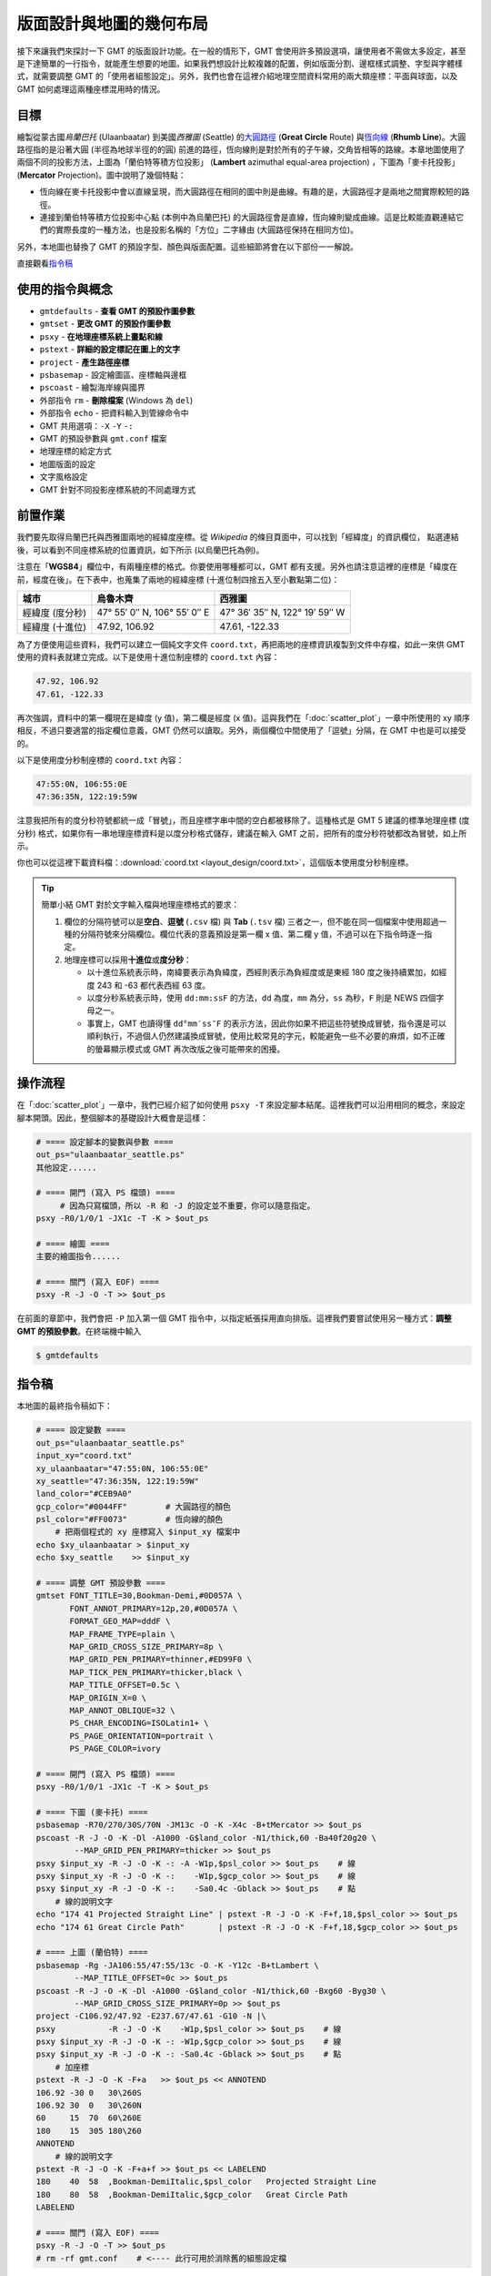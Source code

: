 ======================================
版面設計與地圖的幾何布局
======================================

接下來讓我們來探討一下 GMT 的版面設計功能。在一般的情形下，GMT 會使用許多預設選項，\
讓使用者不需做太多設定，甚至是下達簡單的一行指令，就能產生想要的地圖。如果我們想設計比較複雜的配置，\
例如版面分割、邊框樣式調整、字型與字體樣式，就需要調整 GMT 的「使用者組態設定」。另外，\
我們也會在這裡介紹地理空間資料常用的兩大類座標：平面與球面，以及 GMT 如何處理這兩種座標混用時的情況。

目標
--------------------------------------
繪製從蒙古國\ *烏蘭巴托* (Ulaanbaatar) 到美國\ *西雅圖* (Seattle) 的\
`大圓路徑 <https://en.wikipedia.org/wiki/Great-circle_distance>`_ 
(**Great Circle** Route) 與\
`恆向線 <https://en.wikipedia.org/wiki/Rhumb_line>`_
(**Rhumb Line**)。大圓路徑指的是沿著大圓 (半徑為地球半徑的的圓) 前進的路徑，\
恆向線則是對於所有的子午線，交角皆相等的路線。本章地圖使用了兩個不同的投影方法，上圖為\
「蘭伯特等積方位投影」 (**Lambert** azimuthal equal-area projection) ，下圖為「麥卡托投影」\
(**Mercator** Projection)。圖中說明了幾個特點：

- 恆向線在麥卡托投影中會以直線呈現，而大圓路徑在相同的圖中則是曲線。有趣的是，大圓路徑才是兩地之間\
  實際較短的路徑。
- 連接到蘭伯特等積方位投影中心點 (本例中為烏蘭巴托) 的大圓路徑會是直線，恆向線則變成曲線。\
  這是比較能直觀連結它們的實際長度的一種方法，也是投影名稱的「方位」二字緣由 (大圓路徑保持在相同方位)。

另外，本地圖也替換了 GMT 的預設字型、顏色與版面配置。這些細節將會在以下部份一一解說。

.. _最終版地圖:

.. image:: layout_design/ulaanbaatar_seattle.png

直接觀看\ `指令稿`_

使用的指令與概念
--------------------------------------
- ``gmtdefaults`` - **查看 GMT 的預設作圖參數**
- ``gmtset`` - **更改 GMT 的預設作圖參數**
- ``psxy`` - **在地理座標系統上畫點和線**
- ``pstext`` - **詳細的設定標記在圖上的文字**
- ``project`` - **產生路徑座標**
- ``psbasemap`` - 設定繪圖區、座標軸與邊框
- ``pscoast`` - 繪製海岸線與國界
- 外部指令 ``rm`` - **刪除檔案** (Windows 為 ``del``)
- 外部指令 ``echo`` - 把資料輸入到管線命令中
- GMT 共用選項：``-X`` ``-Y`` ``-:``
- GMT 的預設參數與 ``gmt.conf`` 檔案
- 地理座標的給定方式
- 地圖版面的設定
- 文字風格設定
- GMT 針對不同投影座標系統的不同處理方式

前置作業
--------------------------------------
我們要先取得烏蘭巴托與西雅圖兩地的經緯度座標。從 *Wikipedia* 的條目頁面中，可以找到「經緯度」的資訊欄位，
點選連結後，可以看到不同座標系統的位置資訊，如下所示 (以烏蘭巴托為例)。

.. image:: layout_design/layout_design_fig1.png

注意在「\ **WGS84**\ 」欄位中，有兩種座標的格式。你要使用哪種都可以，GMT 都有支援。\
另外也請注意這裡的座標是「緯度在前，經度在後」。在下表中，也蒐集了兩地的經緯座標
(十進位制四捨五入至小數點第二位)：

=============== ============================== =================================
城市             烏魯木齊                        西雅圖
=============== ============================== =================================
經緯度 (度分秒)   47° 55′ 0″ N, 106° 55′ 0″ E        47° 36′ 35″ N, 122° 19′ 59″ W
經緯度 (十進位)   47.92, 106.92                  47.61, -122.33
=============== ============================== =================================

為了方便使用這些資料，我們可以建立一個純文字文件 ``coord.txt``，再把兩地的座標資訊複製到文件中存檔，\
如此一來供 GMT 使用的資料表就建立完成。以下是使用十進位制座標的 ``coord.txt`` 內容：

.. code-block:: bash

    47.92, 106.92
    47.61, -122.33

再次強調，資料中的第一欄現在是緯度 (y 值)，第二欄是經度 (x 值)。這與我們在「\ :doc:`scatter_plot`\ 」一章中\
所使用的 xy 順序相反，不過只要適當的指定欄位意義，GMT 仍然可以讀取。另外，兩個欄位中間使用了「逗號」分隔，\
在 GMT 中也是可以接受的。

以下是使用度分秒制座標的 ``coord.txt`` 內容：

.. code-block:: bash

    47:55:0N, 106:55:0E
    47:36:35N, 122:19:59W

注意我把所有的度分秒符號都統一成「冒號」，而且座標字串中間的空白都被移除了。\
這種格式是 GMT 5 建議的標準地理座標 (度分秒) 格式，如果你有一串地理座標資料是以度分秒格式儲存，\
建議在輸入 GMT 之前，把所有的度分秒符號都改為冒號，如上所示。

你也可以從這裡下載資料檔：\ :download:`coord.txt <layout_design/coord.txt>`\ ，這個版本\
使用度分秒制座標。

.. tip::

    簡單小結 GMT 對於文字輸入檔與地理座標格式的要求：

    1. 欄位的分隔符號可以是\ **空白**\ 、\ **逗號** (``.csv`` 檔) 與 **Tab** (``.tsv`` 檔) 三者之一，\
       但不能在同一個檔案中使用超過一種的分隔符號來分隔欄位。欄位代表的意義預設是第一欄 x 值、第二欄 y 值，\
       不過可以在下指令時逐一指定。
    2. 地理座標可以採用\ **十進位**\ 或\ **度分秒**：

       - 以十進位系統表示時，南緯要表示為負緯度，西經則表示為負經度或是東經 180 度之後持續累加，\
         如經度 243 和 -63 都代表西經 63 度。
       - 以度分秒系統表示時，使用 ``dd:mm:ssF`` 的方法，\ ``dd`` 為度，\ ``mm`` 為分，\
         ``ss`` 為秒，\ ``F`` 則是 NEWS 四個字母之一。
       - 事實上，GMT 也讀得懂 ``dd°mm′ss″F`` 的表示方法，因此你如果不把這些符號換成冒號，\
         指令還是可以順利執行，不過個人仍然建議換成冒號，使用比較常見的字元，較能避免一些不必要的麻煩，\
         如不正確的螢幕顯示模式或 GMT 再次改版之後可能帶來的困擾。

操作流程
--------------------------------------
在「\ :doc:`scatter_plot`\ 」一章中，我們已經介紹了如何使用 ``psxy -T`` 來設定腳本結尾。這裡\
我們可以沿用相同的概念，來設定腳本開頭。因此，整個腳本的基礎設計大概會是這樣：

.. code-block:: bash

    # ==== 設定腳本的變數與參數 ====
    out_ps="ulaanbaatar_seattle.ps"
    其他設定......

    # ==== 開門 (寫入 PS 檔頭) ====
         # 因為只寫檔頭，所以 -R 和 -J 的設定並不重要，你可以隨意指定。
    psxy -R0/1/0/1 -JX1c -T -K > $out_ps

    # ==== 繪圖 ====
    主要的繪圖指令......

    # ==== 關門 (寫入 EOF) ====
    psxy -R -J -O -T >> $out_ps

在前面的章節中，我們會把 ``-P`` 加入第一個 GMT 指令中，以指定紙張採用直向排版。這裡我們要嘗試使用\
另一種方式：\ **調整 GMT 的預設參數**\ 。在終端機中輸入

.. code-block:: bash

    $ gmtdefaults






指令稿
--------------------------------------

本地圖的最終指令稿如下：

.. code-block:: bash

    # ==== 設定變數 ====
    out_ps="ulaanbaatar_seattle.ps"
    input_xy="coord.txt"
    xy_ulaanbaatar="47:55:0N, 106:55:0E"
    xy_seattle="47:36:35N, 122:19:59W"
    land_color="#CEB9A0"
    gcp_color="#0044FF"        # 大圓路徑的顏色
    psl_color="#FF0073"        # 恆向線的顏色
        # 把兩個程式的 xy 座標寫入 $input_xy 檔案中
    echo $xy_ulaanbaatar > $input_xy
    echo $xy_seattle    >> $input_xy

    # ==== 調整 GMT 預設參數 ====
    gmtset FONT_TITLE=30,Bookman-Demi,#0D057A \
           FONT_ANNOT_PRIMARY=12p,20,#0D057A \
           FORMAT_GEO_MAP=dddF \
           MAP_FRAME_TYPE=plain \
           MAP_GRID_CROSS_SIZE_PRIMARY=8p \
           MAP_GRID_PEN_PRIMARY=thinner,#ED99F0 \
           MAP_TICK_PEN_PRIMARY=thicker,black \
           MAP_TITLE_OFFSET=0.5c \
           MAP_ORIGIN_X=0 \
           MAP_ANNOT_OBLIQUE=32 \
           PS_CHAR_ENCODING=ISOLatin1+ \
           PS_PAGE_ORIENTATION=portrait \
           PS_PAGE_COLOR=ivory

    # ==== 開門 (寫入 PS 檔頭) ====
    psxy -R0/1/0/1 -JX1c -T -K > $out_ps

    # ==== 下圖 (麥卡托) ====
    psbasemap -R70/270/30S/70N -JM13c -O -K -X4c -B+tMercator >> $out_ps
    pscoast -R -J -O -K -Dl -A1000 -G$land_color -N1/thick,60 -Ba40f20g20 \
            --MAP_GRID_PEN_PRIMARY=thicker >> $out_ps
    psxy $input_xy -R -J -O -K -: -A -W1p,$psl_color >> $out_ps    # 線
    psxy $input_xy -R -J -O -K -:    -W1p,$gcp_color >> $out_ps    # 線
    psxy $input_xy -R -J -O -K -:    -Sa0.4c -Gblack >> $out_ps    # 點
        # 線的說明文字
    echo "174 41 Projected Straight Line" | pstext -R -J -O -K -F+f,18,$psl_color >> $out_ps
    echo "174 61 Great Circle Path"       | pstext -R -J -O -K -F+f,18,$gcp_color >> $out_ps

    # ==== 上圖 (蘭伯特) ====
    psbasemap -Rg -JA106:55/47:55/13c -O -K -Y12c -B+tLambert \
            --MAP_TITLE_OFFSET=0c >> $out_ps
    pscoast -R -J -O -K -Dl -A1000 -G$land_color -N1/thick,60 -Bxg60 -Byg30 \
            --MAP_GRID_CROSS_SIZE_PRIMARY=0p >> $out_ps
    project -C106.92/47.92 -E237.67/47.61 -G10 -N |\
    psxy           -R -J -O -K    -W1p,$psl_color >> $out_ps    # 線
    psxy $input_xy -R -J -O -K -: -W1p,$gcp_color >> $out_ps    # 線
    psxy $input_xy -R -J -O -K -: -Sa0.4c -Gblack >> $out_ps    # 點
        # 加座標
    pstext -R -J -O -K -F+a   >> $out_ps << ANNOTEND
    106.92 -30 0   30\260S
    106.92 30  0   30\260N
    60     15  70  60\260E
    180    15  305 180\260
    ANNOTEND
        # 線的說明文字
    pstext -R -J -O -K -F+a+f >> $out_ps << LABELEND
    180    40  58  ,Bookman-DemiItalic,$psl_color   Projected Straight Line
    180    80  58  ,Bookman-DemiItalic,$gcp_color   Great Circle Path
    LABELEND

    # ==== 關門 (寫入 EOF) ====
    psxy -R -J -O -T >> $out_ps
    # rm -rf gmt.conf    # <---- 此行可用於消除舊的組態設定檔

.. note::

    「」

觀看\ `最終版地圖`_


習題
--------------------------------------

